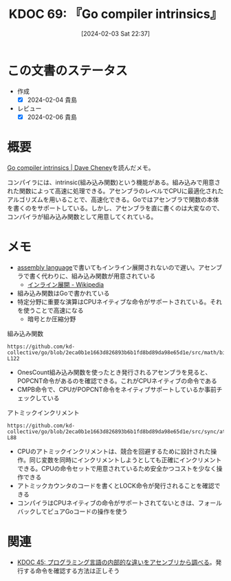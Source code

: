 :properties:
:ID: 20240203T223724
:mtime:    20241102180239 20241028101410
:ctime:    20241028101410
:end:
#+title:      KDOC 69: 『Go compiler intrinsics』
#+date:       [2024-02-03 Sat 22:37]
#+filetags:   :book:
#+identifier: 20240203T223724

* この文書のステータス
:LOGBOOK:
CLOCK: [2024-02-04 Sun 01:23]--[2024-02-04 Sun 01:48] =>  0:25
CLOCK: [2024-02-04 Sun 00:42]--[2024-02-04 Sun 01:07] =>  0:25
CLOCK: [2024-02-03 Sat 23:16]--[2024-02-03 Sat 23:41] =>  0:25
CLOCK: [2024-02-03 Sat 22:48]--[2024-02-03 Sat 23:13] =>  0:25
:END:
- 作成
  - [X] 2024-02-04 貴島
- レビュー
  - [X] 2024-02-06 貴島
* 概要

[[https://dave.cheney.net/2019/08/20/go-compiler-intrinsics][Go compiler intrinsics | Dave Cheney]]を読んだメモ。

コンパイラには、intrinsic(組み込み関数)という機能がある。組み込みで用意された関数によって高速に処理できる。アセンブラのレベルでCPUに最適化されたアルゴリズムを用いることで、高速化できる。Goではアセンブラで関数の本体を書くのをサポートしている。しかし、アセンブラを直に書くのは大変なので、コンパイラが組み込み関数として用意してくれている。

* メモ

- [[id:e9a608aa-8545-42be-90bb-303097800a85][assembly language]]で書いてもインライン展開されないので遅い。アセンブラで書く代わりに、組み込み関数が用意されている
  - [[https://ja.wikipedia.org/wiki/%E3%82%A4%E3%83%B3%E3%83%A9%E3%82%A4%E3%83%B3%E5%B1%95%E9%96%8B][インライン展開 - Wikipedia]]
- 組み込み関数はGoで書かれている
- 特定分野に重要な演算はCPUネイティブな命令がサポートされている。それを使うことで高速になる
  - 暗号とか圧縮分野

#+caption: 組み込み関数
#+begin_src git-permalink
https://github.com/kd-collective/go/blob/2eca0b1e1663d826893b6b1fd8bd89da98e65d1e/src/math/bits/bits.go#L116-L122
#+end_src

#+RESULTS:
#+begin_results go
// OnesCount returns the number of one bits ("population count") in x.
func OnesCount(x uint) int {
	if UintSize == 32 {
		return OnesCount32(uint32(x))
	}
	return OnesCount64(uint64(x))
}
#+end_results

- OnesCount組み込み関数を使ったとき発行されるアセンブラを見ると、POPCNT命令があるのを確認できる。これがCPUネイティブの命令である
- CMPB命令で、CPUがPOPCNT命令をネイティブサポートしているか事前チェックしている

#+caption: アトミックインクリメント
#+begin_src git-permalink
https://github.com/kd-collective/go/blob/2eca0b1e1663d826893b6b1fd8bd89da98e65d1e/src/sync/atomic/type.go#L87-L88
#+end_src

#+RESULTS:
#+begin_results
// Add atomically adds delta to x and returns the new value.
func (x *Int32) Add(delta int32) (new int32) { return AddInt32(&x.v, delta) }
#+end_results

- CPUのアトミックインクリメントは、競合を回避するために設計された操作。同じ変数を同時にインクリメントしようとしても正確にインクリメントできる。CPUの命令セットで用意されているため安全かつコストを少なく操作できる
- アトミックカウンタのコードを書くとLOCK命令が発行されることを確認できる
- コンパイラはCPUネイティブの命令がサポートされてないときは、フォールバックしてピュアGoコードの操作を使う

* 関連
- [[id:20231014T125935][KDOC 45: プログラミング言語の内部的な違いをアセンブリから調べる]]。発行する命令を確認する方法は正しそう
